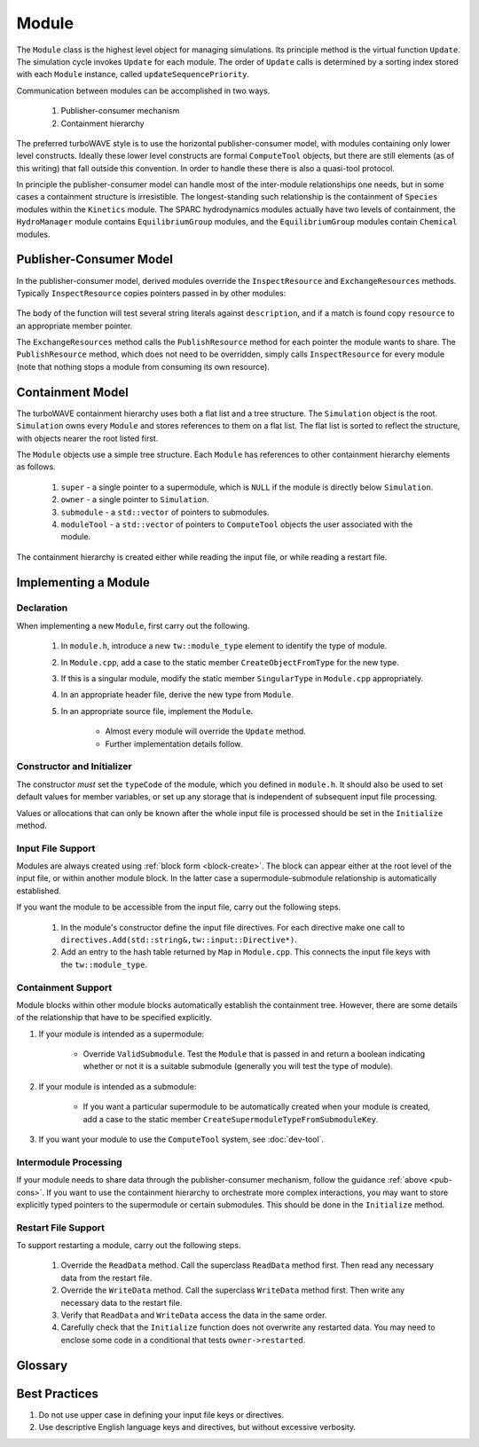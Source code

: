 Module
======

The ``Module`` class is the highest level object for managing simulations.  Its principle method is the virtual function ``Update``.  The simulation cycle invokes ``Update`` for each module.  The order of ``Update`` calls is determined by a sorting index stored with each ``Module`` instance, called ``updateSequencePriority``.

Communication between modules can be accomplished in two ways.

	1. Publisher-consumer mechanism
	2. Containment hierarchy

The preferred turboWAVE style is to use the horizontal publisher-consumer model, with modules containing only lower level constructs.  Ideally these lower level constructs are formal ``ComputeTool`` objects, but there are still elements (as of this writing) that fall outside this convention.  In order to handle these there is also a quasi-tool protocol.

In principle the publisher-consumer model can handle most of the inter-module relationships one needs, but in some cases a containment structure is irresistible.  The longest-standing such relationship is the containment of ``Species`` modules within the ``Kinetics`` module.  The SPARC hydrodynamics modules actually have two levels of containment, the ``HydroManager`` module contains ``EquilibriumGroup`` modules, and the ``EquilibriumGroup`` modules contain ``Chemical`` modules.

.. _pub-cons:

Publisher-Consumer Model
------------------------

In the publisher-consumer model, derived modules override the ``InspectResource`` and ``ExchangeResources`` methods.  Typically ``InspectResource`` copies pointers passed in by other modules:

	.. cpp:function:: bool InspectResource(void* resource,const std::string& description)

		This is the function which consumes resources provided by other modules.

		:param resource: Pointer from another module to be copied to a member of the inspecting module.
		:param description: String used to identify the resource.
		:return: Whether the resource was copied or not
		:rtype: bool

The body of the function will test several string literals against ``description``, and if a match is found copy ``resource`` to an appropriate member pointer.

The ``ExchangeResources`` method calls the ``PublishResource`` method for each pointer the module wants to share.  The ``PublishResource`` method, which does not need to be overridden, simply calls ``InspectResource`` for every module (note that nothing stops a module from consuming its own resource).

	.. cpp:function:: void ExchangeResources()

		This function is intended to be populated with one or more calls to ``PublishResource``.

	.. cpp:function:: void PublishResource(void* resource,const std::string& description)

		Shares a resource with all modules. Does not need to be overridden.

		:param resource: Pointer to share with other modules.
		:param description: String used to identify the resource, typically a literal.


Containment Model
-----------------

The turboWAVE containment hierarchy uses both a flat list and a tree structure.  The ``Simulation`` object is the root. ``Simulation`` owns every ``Module`` and stores references to them on a flat list.  The flat list is sorted to reflect the structure, with objects nearer the root listed first.

The ``Module`` objects use a simple tree structure.  Each ``Module`` has references to other containment hierarchy elements as follows.

	#. ``super`` - a single pointer to a supermodule, which is ``NULL`` if the module is directly below ``Simulation``.
	#. ``owner`` - a single pointer to ``Simulation``.
	#. ``submodule`` - a ``std::vector`` of pointers to submodules.
	#. ``moduleTool`` - a ``std::vector`` of pointers to ``ComputeTool`` objects the user associated with the module.

The containment hierarchy is created either while reading the input file, or while reading a restart file.

Implementing a Module
---------------------

Declaration
,,,,,,,,,,,

When implementing a new ``Module``, first carry out the following.

	#. In ``module.h``, introduce a new ``tw::module_type`` element to identify the type of module.
	#. In ``Module.cpp``, add a case to the static member ``CreateObjectFromType`` for the new type.
	#. If this is a singular module, modify the static member ``SingularType`` in ``Module.cpp`` appropriately.
	#. In an appropriate header file, derive the new type from ``Module``.
	#. In an appropriate source file, implement the ``Module``.

		* Almost every module will override the ``Update`` method.
		* Further implementation details follow.

Constructor and Initializer
,,,,,,,,,,,,,,,,,,,,,,,,,,,

The constructor *must* set the ``typeCode`` of the module, which you defined in ``module.h``.  It should also be used to set default values for member variables, or set up any storage that is independent of subsequent input file processing.

Values or allocations that can only be known after the whole input file is processed should be set in the ``Initialize`` method.

Input File Support
,,,,,,,,,,,,,,,,,,

Modules are always created using :ref:`block form <block-create>`.  The block can appear either at the root level of the input file, or within another module block.  In the latter case a supermodule-submodule relationship is automatically established.

If you want the module to be accessible from the input file, carry out the following steps.

	#. In the module's constructor define the input file directives. For each directive make one call to ``directives.Add(std::string&,tw::input::Directive*)``.
	#. Add an entry to the hash table returned by ``Map`` in ``Module.cpp``.  This connects the input file keys with the ``tw::module_type``.

Containment Support
,,,,,,,,,,,,,,,,,,,

Module blocks within other module blocks automatically establish the containment tree.  However, there are some details of the relationship that have to be specified explicitly.

#. If your module is intended as a supermodule:

 	* Override ``ValidSubmodule``.  Test the ``Module`` that is passed in and return a boolean indicating whether or not it is a suitable submodule (generally you will test the type of module).

#. If your module is intended as a submodule:

	* If you want a particular supermodule to be automatically created when your module is created, add a case to the static member ``CreateSupermoduleTypeFromSubmoduleKey``.

#. If you want your module to use the ``ComputeTool`` system, see :doc:`dev-tool`.

Intermodule Processing
,,,,,,,,,,,,,,,,,,,,,,

If your module needs to share data through the publisher-consumer mechanism, follow the guidance :ref:`above <pub-cons>`.  If you want to use the containment hierarchy to orchestrate more complex interactions, you may want to store explicitly typed pointers to the supermodule or certain submodules.  This should be done in the ``Initialize`` method.

Restart File Support
,,,,,,,,,,,,,,,,,,,,

To support restarting a module, carry out the following steps.

	#. Override the ``ReadData`` method.  Call the superclass ``ReadData`` method first.  Then read any necessary data from the restart file.
	#. Override the ``WriteData`` method.  Call the superclass ``WriteData`` method first.  Then write any necessary data to the restart file.
	#. Verify that ``ReadData`` and ``WriteData`` access the data in the same order.
	#. Carefully check that the ``Initialize`` function does not overwrite any restarted data.  You may need to enclose some code in a conditional that tests ``owner->restarted``.

Glossary
--------

.. glossary::

	Ownership
		When an object owns another object, it has the exclusive right to create and release that object.

	Supermodule
		Any module which has a non-empty ``submodule`` container.  The ``submodule`` container is a flat list of references to other modules.

	Submodule
		Any module which has a ``super`` pointer with a value other than ``NULL``.  The ``super`` pointer must point to a module whose ``submodule`` container includes a reference to the referencing submodule (the supermodule and submodule must point to each other).

	Singular Module
		Any module which requires that there be only one instance of it per MPI task.

Best Practices
--------------

#. Do not use upper case in defining your input file keys or directives.
#. Use descriptive English language keys and directives, but without excessive verbosity.
